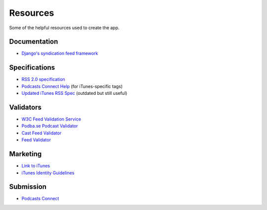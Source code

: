 .. _resources:

Resources
*********

Some of the helpful resources used to create the app.

Documentation
=============

* `Django's syndication feed framework <https://docs.djangoproject.com/en/1.10/ref/contrib/syndication/>`_

Specifications
==============

* `RSS 2.0 specification <https://cyber.harvard.edu/rss/rss.html>`_
* `Podcasts Connect Help <https://help.apple.com/itc/podcasts_connect/#/>`_ (for iTunes-specific tags)
* `Updated iTunes RSS Spec <http://lists.apple.com/archives/syndication-dev/2005/Nov/msg00002.html>`_ (outdated but still useful)

Validators
==========

* `W3C Feed Validation Service <https://validator.w3.org/feed/>`_
* `Podba.se Podcast Validator <http://podba.se/validate/>`_
* `Cast Feed Validator <http://castfeedvalidator.com/>`_
* `Feed Validator <http://www.feedvalidator.org/>`_

Marketing
=========

* `Link to iTunes <http://www.apple.com/itunes/link/>`_
* `iTunes Identity Guidelines <http://www.apple.com/itunes/marketing-on-itunes/identity-guidelines.html>`_

Submission
==========

* `Podcasts Connect <https://podcastsconnect.apple.com/>`_

